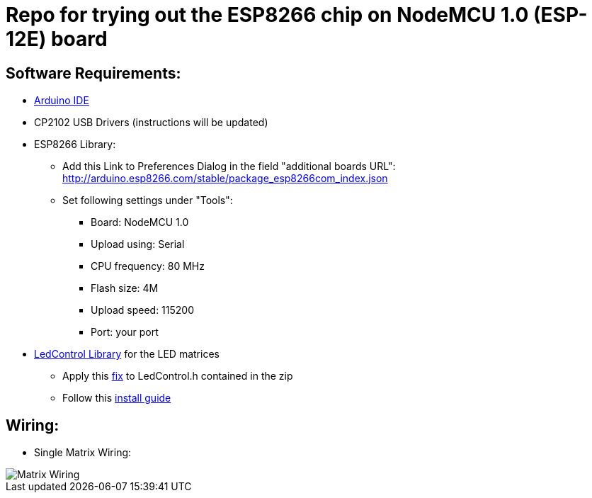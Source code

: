 = Repo for trying out the ESP8266 chip on NodeMCU 1.0 (ESP-12E) board


== Software Requirements:

* https://www.arduino.cc/en/Main/Software[Arduino IDE]
* CP2102 USB Drivers (instructions will be updated)
* ESP8266 Library:
** Add this Link to Preferences Dialog in the field "additional boards URL": http://arduino.esp8266.com/stable/package_esp8266com_index.json
** Set following settings under "Tools":
*** Board: NodeMCU 1.0
*** Upload using: Serial
*** CPU frequency: 80 MHz
*** Flash size: 4M
*** Upload speed: 115200
*** Port: your port
* https://github.com/wayoda/LedControl/releases[LedControl Library] for the LED matrices
** Apply this https://github.com/sej7278/LedControl/commit/d82d522791b805ebaebe926c45ca18a1ba35a3cc[fix] to LedControl.h contained in the zip
** Follow this http://wayoda.github.io/LedControl/[install guide]


== Wiring:
* Single Matrix Wiring:

image::pics/led_matrix.jpg[Matrix Wiring]

